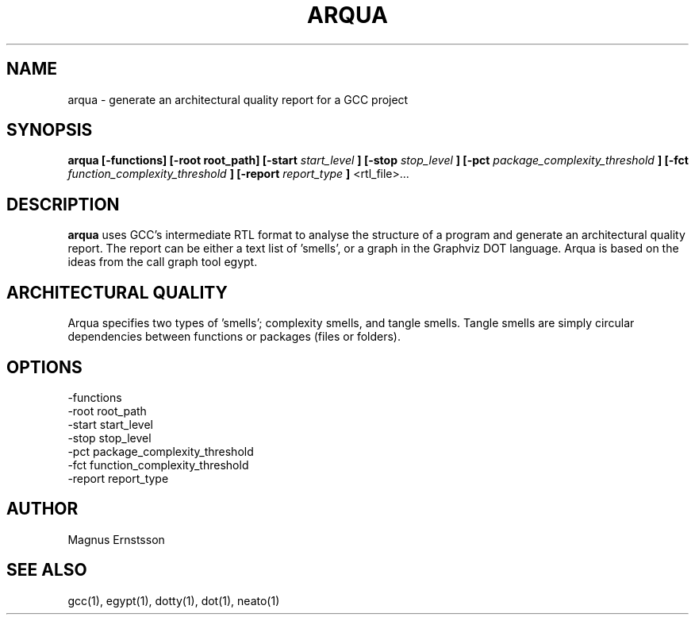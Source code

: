 .TH ARQUA 1
.SH NAME
arqua \- generate an architectural quality report for a GCC project
.SH SYNOPSIS
.B arqua
.B [-functions]
.B [-root root_path]
.B [-start
.I start_level
.B ]
.B [-stop
.I stop_level
.B ]
.B [-pct
.I package_complexity_threshold
.B ]
.B [-fct
.I function_complexity_threshold
.B ]
.B [-report
.I report_type
.B ]
<rtl_file>...
.SH DESCRIPTION
.B arqua
uses GCC's intermediate RTL format to analyse the structure
of a program and generate an architectural quality report.
The report can be either a text list of 'smells', or a graph
in the Graphviz DOT language. Arqua is based on the ideas from the call graph
tool egypt.
.SH ARCHITECTURAL QUALITY
Arqua specifies two types of 'smells'; complexity smells, and tangle smells.
Tangle smells are simply circular dependencies between functions or packages
(files or folders).
.SH OPTIONS
.IP -functions
.IP "-root root_path"
.IP "-start start_level"
.IP "-stop stop_level"
.IP "-pct package_complexity_threshold"
.IP "-fct function_complexity_threshold"
.IP "-report report_type"
.SH AUTHOR
Magnus Ernstsson
.SH SEE ALSO
gcc(1), egypt(1), dotty(1), dot(1), neato(1)
